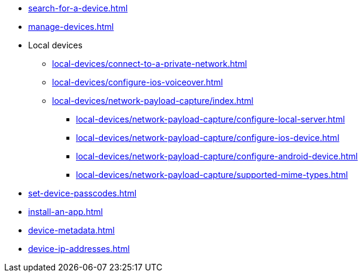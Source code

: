 // SKIP AUTO-CREATE
** xref:search-for-a-device.adoc[]
** xref:manage-devices.adoc[]

** Local devices
*** xref:local-devices/connect-to-a-private-network.adoc[]
*** xref:local-devices/configure-ios-voiceover.adoc[]

*** xref:local-devices/network-payload-capture/index.adoc[]
**** xref:local-devices/network-payload-capture/configure-local-server.adoc[]
**** xref:local-devices/network-payload-capture/configure-ios-device.adoc[]
**** xref:local-devices/network-payload-capture/configure-android-device.adoc[]
**** xref:local-devices/network-payload-capture/supported-mime-types.adoc[]

** xref:set-device-passcodes.adoc[]
** xref:install-an-app.adoc[]
** xref:device-metadata.adoc[]
** xref:device-ip-addresses.adoc[]
